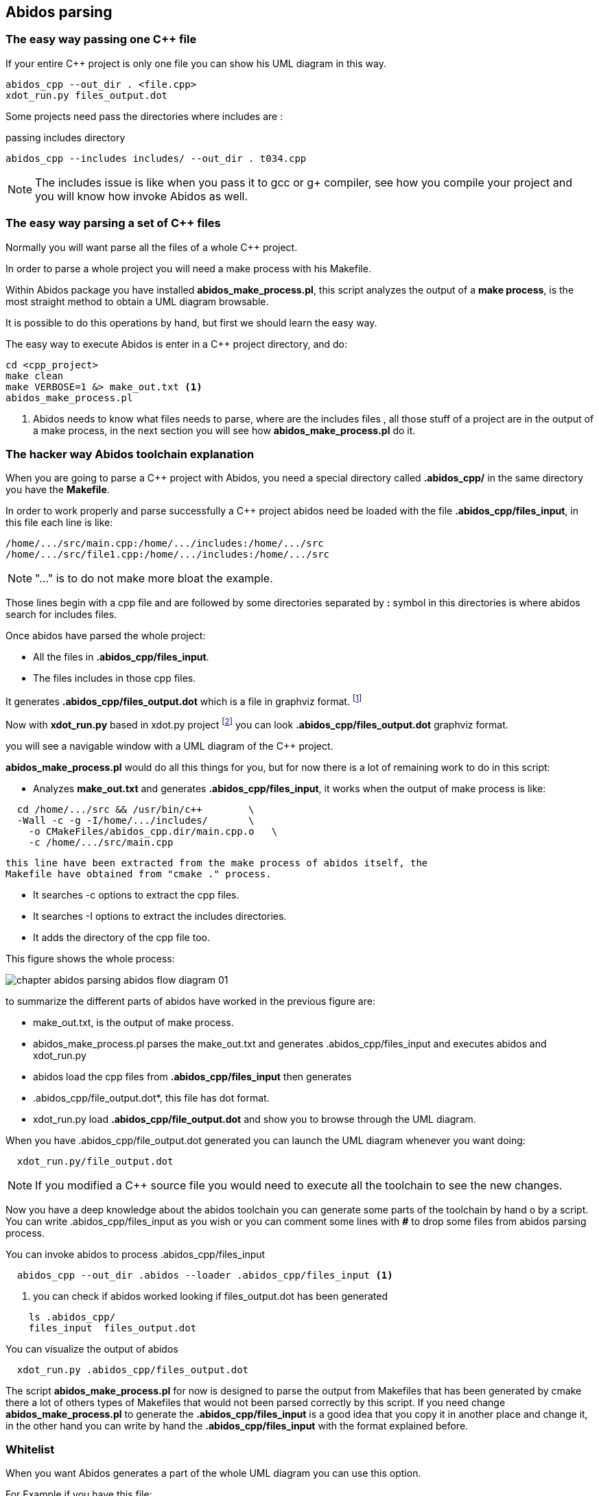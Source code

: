 == Abidos parsing

=== The easy way passing one C++ file

If your entire C++ project is only one file you can show his UML diagram in this 
way.

----
abidos_cpp --out_dir . <file.cpp>
xdot_run.py files_output.dot
----

Some projects need pass the directories where includes are :

.passing includes directory
----
abidos_cpp --includes includes/ --out_dir . t034.cpp
----

[NOTE]
=====
The includes issue is like when you pass it to gcc or g+ compiler, see how you
compile your project and you will know how invoke Abidos as well.
=====

indexterm:[include]

=== The easy way parsing a set of C++ files

Normally you will want parse all the files of a whole C++ project.

In order to parse a whole project you will need a make process with his
Makefile.

Within Abidos package you have installed *abidos_make_process.pl*, this script
analyzes the output of a *make process*, is the most straight method to
obtain a UML diagram browsable.
indexterm:[abidos_make_process.pl]
indexterm:[make process]

It is possible to do this operations by hand, but first we should learn the 
easy way.

The easy way to execute Abidos is enter in a C++ project directory, and do:
----
cd <cpp_project>
make clean
make VERBOSE=1 &> make_out.txt <1>
abidos_make_process.pl
----
<1> Abidos needs to know what files needs to parse, where are the includes files
, all those stuff of a project are in the output of a make process, in the next
section you will see how *abidos_make_process.pl* do it.

=== The hacker way Abidos toolchain explanation

When you are going to parse a C++ project with Abidos, you need a special
directory called *.abidos_cpp/* in the same directory you have the *Makefile*.

In order to work properly and parse successfully a C++ project abidos need be
loaded with the file *.abidos_cpp/files_input*, in this file each line is like:

----
/home/.../src/main.cpp:/home/.../includes:/home/.../src
/home/.../src/file1.cpp:/home/.../includes:/home/.../src
----

[NOTE]
====
"..." is to do not make more bloat the example.
====

Those lines begin with a cpp file and are followed by some directories separated
by *:* symbol in this directories is where abidos search for includes files.

Once abidos have parsed the whole project:

* All the files in *.abidos_cpp/files_input*.
* The files includes in those cpp files.

It generates *.abidos_cpp/files_output.dot* which is a file in graphviz
indexterm:[graphviz] format.
  footnote:[graphviz http://www.graphviz.org/ a superb project to generate and
  visualize graphs]

Now with *xdot_run.py* based in xdot.py project
  footnote:[xdot.py http://code.google.com/p/jrfonseca/wiki/XDot with a little
  hacking of my own http://code.google.com/p/xdot-multi-line] you can look
  *.abidos_cpp/files_output.dot* graphviz indexterm:[graphviz] format.
  indexterm:[xdot.py]
  indexterm:[xdot_run.py]
  indexterm:[file_output.dot]

you will see a navigable window with a UML diagram of the C++ project.

*abidos_make_process.pl* would do all this things for you, but for now there is
a lot of remaining work to do in this script:

* Analyzes *make_out.txt* and generates *.abidos_cpp/files_input*, it works when the
  output of make process is like:

----
  cd /home/.../src && /usr/bin/c++        \
  -Wall -c -g -I/home/.../includes/       \
    -o CMakeFiles/abidos_cpp.dir/main.cpp.o   \
    -c /home/.../src/main.cpp
----

  this line have been extracted from the make process of abidos itself, the
  Makefile have obtained from "cmake ." process.

indexterm:[cmake]

* It searches -c options to extract the cpp files.

* It searches -I options to extract the includes directories.

* It adds the directory of the cpp file too.

This figure shows the whole process:

image::images/chapter_abidos_parsing_abidos_flow_diagram_01.{eps_svg}[align="center"]

to summarize the different parts of abidos have worked in the previous figure
are:

* make_out.txt, is the output of make process.
  indexterm:[make_out.txt]
* abidos_make_process.pl parses the make_out.txt and generates
  .abidos_cpp/files_input and executes abidos and xdot_run.py
* abidos load the cpp files from *.abidos_cpp/files_input* then generates
* .abidos_cpp/file_output.dot*, this file has dot format.
* xdot_run.py load *.abidos_cpp/file_output.dot* and show you to browse through the
  UML diagram.
  indexterm:[xdot.py]
  indexterm:[xdot_run.py]
  indexterm:[file_output.dot]
  indexterm:[UML]

When you have .abidos_cpp/file_output.dot generated you can launch the UML diagram
whenever you want doing:

----
  xdot_run.py/file_output.dot
----

[NOTE]
====
If you modified a C++ source file you would need to execute all the toolchain to
 see the new changes.
====

Now you have a deep knowledge about the abidos toolchain you can generate some
parts of the toolchain by hand o by a script. You can write .abidos_cpp/files_input
as you wish or you can comment some lines with *#* to drop some files from abidos
parsing process.

You can invoke abidos to process .abidos_cpp/files_input
----
  abidos_cpp --out_dir .abidos --loader .abidos_cpp/files_input <1>
----
<1> you can check if abidos worked looking if files_output.dot has been
generated
----
    ls .abidos_cpp/
    files_input  files_output.dot
----

You can visualize the output of abidos
----
  xdot_run.py .abidos_cpp/files_output.dot
----

The script *abidos_make_process.pl* for now is designed to parse the output from
Makefiles that has been generated by cmake there a lot of others types of
Makefiles that would not been parsed correctly by this script.
If you need change *abidos_make_process.pl* to generate the
*.abidos_cpp/files_input* is a good idea that you copy it in another place and
change it, in the other hand you can write by hand the *.abidos_cpp/files_input*
with the format explained before.

=== Whitelist

When you want Abidos generates a part of the whole UML diagram you can use this
option.

For Example if you have this file:

.main.cpp
----
class A
{
};

class B: A
{
};

class C
{
};

int main(int argc, char * argv[])
{
}
----

His whole UML generated by abidos_cpp is:

.UML output.
image::images/chapter_abidos_parsing_white_list_01.{eps_svg}[align="center"]

And if you want for example to have a UML diagram with classes *A* and *B* but
not *C* you can write the next file:

.white_list_example.txt
----
#this is a comment
A
B
----

Now you can invoke *abidos_cpp* in this way:
----
abidos_cpp --out_dir . --white_list white_list_example.txt main.cpp
----

You can see the UML diagram with the next command:
----
xdot_run.py files_output.dot
----

It show you:

.UML output.
image::images/chapter_abidos_parsing_white_list_02.{eps_svg}[align="center"]

Where only appears *A* and *B*.

